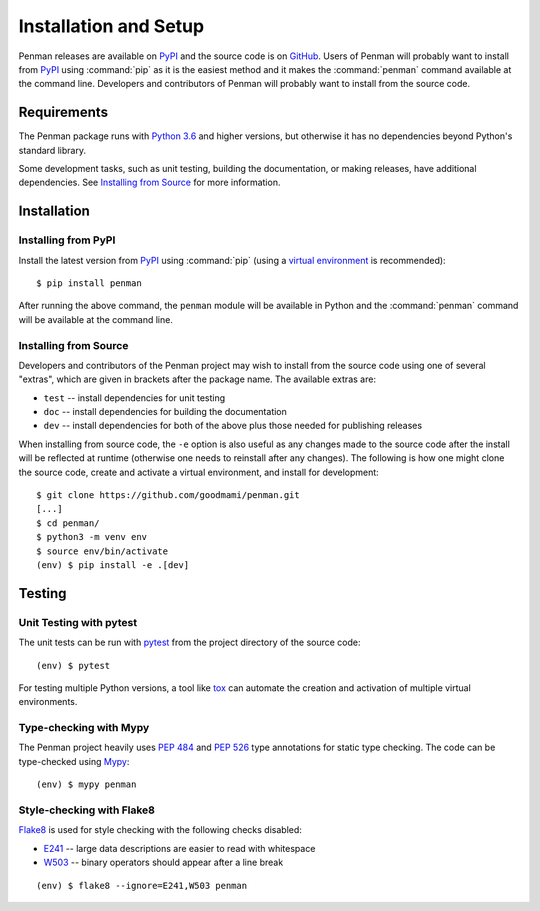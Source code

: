 
.. highlight:: console

Installation and Setup
======================

Penman releases are available on `PyPI`_ and the source code is on
`GitHub`_. Users of Penman will probably want to install from `PyPI`_
using :command:`pip` as it is the easiest method and it makes the
:command:`penman` command available at the command line. Developers
and contributors of Penman will probably want to install from the
source code.


Requirements
------------

The Penman package runs with `Python 3.6`_ and higher versions, but
otherwise it has no dependencies beyond Python's standard library.

Some development tasks, such as unit testing, building the
documentation, or making releases, have additional dependencies. See
`Installing from Source`_ for more information.


Installation
------------

Installing from PyPI
''''''''''''''''''''

Install the latest version from `PyPI`_ using :command:`pip` (using a
`virtual environment`_ is recommended)::

  $ pip install penman

After running the above command, the ``penman`` module will be
available in Python and the :command:`penman` command will be
available at the command line.


Installing from Source
''''''''''''''''''''''

Developers and contributors of the Penman project may wish to install
from the source code using one of several "extras", which are given in
brackets after the package name. The available extras are:

- ``test`` -- install dependencies for unit testing
- ``doc`` -- install dependencies for building the documentation
- ``dev`` -- install dependencies for both of the above plus those
  needed for publishing releases

When installing from source code, the ``-e`` option is also useful as
any changes made to the source code after the install will be
reflected at runtime (otherwise one needs to reinstall after any
changes). The following is how one might clone the source code, create
and activate a virtual environment, and install for development::

  $ git clone https://github.com/goodmami/penman.git
  [...]
  $ cd penman/
  $ python3 -m venv env
  $ source env/bin/activate
  (env) $ pip install -e .[dev]


Testing
-------

Unit Testing with pytest
''''''''''''''''''''''''

The unit tests can be run with `pytest`_ from the project directory of
the source code::

  (env) $ pytest

For testing multiple Python versions, a tool like `tox`_ can automate
the creation and activation of multiple virtual environments.


Type-checking with Mypy
'''''''''''''''''''''''

The Penman project heavily uses :pep:`484` and :pep:`526` type
annotations for static type checking. The code can be type-checked
using `Mypy`_::

  (env) $ mypy penman


Style-checking with Flake8
''''''''''''''''''''''''''

`Flake8`_ is used for style checking with the following checks disabled:

* `E241`_ -- large data descriptions are easier to read with whitespace
* `W503`_ -- binary operators should appear after a line break

::

  (env) $ flake8 --ignore=E241,W503 penman


.. _PyPI: https://pypi.org/project/Penman/
.. _GitHub: https://github.com/goodmami/penman/
.. _Python 3.6: https://www.python.org/
.. _virtual environment: https://packaging.python.org/guides/installing-using-pip-and-virtual-environments/
.. _pytest: http://pytest.org/
.. _tox: https://tox.readthedocs.io/en/latest/
.. _Mypy: http://mypy-lang.org/
.. _Flake8: http://flake8.pycqa.org/
.. _E241: https://lintlyci.github.io/Flake8Rules/rules/E241.html
.. _W503: https://lintlyci.github.io/Flake8Rules/rules/W503.html
